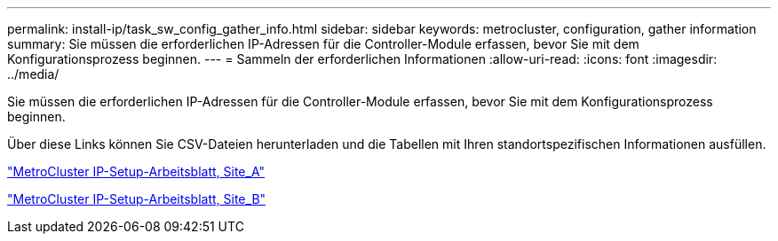 ---
permalink: install-ip/task_sw_config_gather_info.html 
sidebar: sidebar 
keywords: metrocluster, configuration, gather information 
summary: Sie müssen die erforderlichen IP-Adressen für die Controller-Module erfassen, bevor Sie mit dem Konfigurationsprozess beginnen. 
---
= Sammeln der erforderlichen Informationen
:allow-uri-read: 
:icons: font
:imagesdir: ../media/


[role="lead"]
Sie müssen die erforderlichen IP-Adressen für die Controller-Module erfassen, bevor Sie mit dem Konfigurationsprozess beginnen.

Über diese Links können Sie CSV-Dateien herunterladen und die Tabellen mit Ihren standortspezifischen Informationen ausfüllen.

link:../media/metrocluster_ip_setup_worksheet_site-a.csv["MetroCluster IP-Setup-Arbeitsblatt, Site_A"]

link:../media/metrocluster_ip_setup_worksheet_site-b.csv["MetroCluster IP-Setup-Arbeitsblatt, Site_B"]
